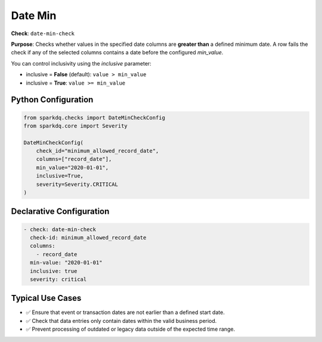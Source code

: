 .. _date-min-check:

Date Min
========

**Check**: ``date-min-check``

**Purpose**:  
Checks whether values in the specified date columns are **greater than** a defined minimum date.  
A row fails the check if any of the selected columns contains a date before the configured `min_value`.

You can control inclusivity using the `inclusive` parameter:

- inclusive = **False** (default): ``value > min_value``
- inclusive = **True**: ``value >= min_value``

Python Configuration
--------------------

.. code-block:: python

   from sparkdq.checks import DateMinCheckConfig
   from sparkdq.core import Severity

   DateMinCheckConfig(
       check_id="minimum_allowed_record_date",
       columns=["record_date"],
       min_value="2020-01-01",
       inclusive=True,
       severity=Severity.CRITICAL
   )

Declarative Configuration
-------------------------

.. code-block:: yaml

    - check: date-min-check
      check-id: minimum_allowed_record_date
      columns:
        - record_date
      min-value: "2020-01-01"
      inclusive: true
      severity: critical

Typical Use Cases
-----------------

* ✅ Ensure that event or transaction dates are not earlier than a defined start date.
* ✅ Check that data entries only contain dates within the valid business period.
* ✅ Prevent processing of outdated or legacy data outside of the expected time range.
